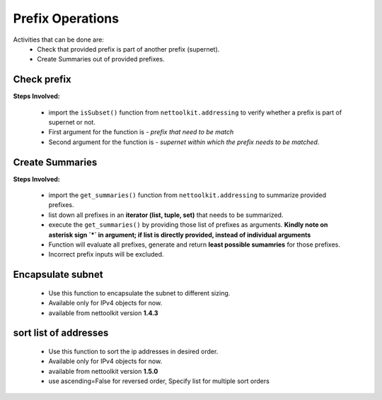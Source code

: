
Prefix Operations
============================================

Activities that can be done are:
    * Check that provided prefix is part of another prefix (supernet). 
    * Create Summaries out of provided prefixes.

Check prefix
------------------

**Steps Involved:**

    * import the ``isSubset()`` function from ``nettoolkit.addressing`` to verify whether a prefix is part of supernet or not.
    * First argument for the function is - *prefix that need to be match*
    * Second argument for the function is - *supernet within which the prefix needs to be matched*.

    .. code-block:: python
        :emphasize-lines: 5,7

        >>> from nettoolkit.addressing import isSubset
        >>> prefix1 = "10.10.10.0/24"
        >>> prefix2 = "10.10.100.0/24"
        >>> supernet = "10.10.0.0/19"
        >>> isSubset(prefix1, supernet)
        True			# // Here prefix is part of supernet // #
        >>> isSubset(prefix2, supernet)
        False			# // Here prefix is not part of supernet // #



Create Summaries
------------------

**Steps Involved:**

    * import the ``get_summaries()`` function from ``nettoolkit.addressing`` to summarize provided prefixes.
    * list down all prefixes in an **iterator (list, tuple, set)** that needs to be summarized.
    * execute the ``get_summaries()`` by providing those list of prefixes as arguments. **Kindly note on asterisk sign `*` in argument; if list is directly provided, instead of individual arguments**
    * Function will evaluate all prefixes, generate and return **least possible sumamries** for those prefixes.
    * Incorrect prefix inputs will be excluded.

    .. code-block:: python
        :emphasize-lines: 5

        >>> from nettoolkit.addressing import get_summaries
        >>> networks = (
            "10.10.0.0/24", "10.10.1.0/24", "10.20.6.0/23", 
            "10.10.2.0/23", "10.20.4.0/23", "10.10.4.0/22"  )
        >>> get_summaries(*networks)
        [10.10.0.0/21, 10.20.4.0/22]			# // here is summary created for you // #


Encapsulate subnet
--------------------

    * Use this function to encapsulate the subnet to different sizing.
    * Available only for IPv4 objects for now.
    * available from nettoolkit version **1.4.3** 

    .. code-block:: python
        :emphasize-lines: 3,5

        >>> from nettoolkit.addressing import recapsulate
        s = "10.10.0.5/29"
        >>> recapsulate(s, 27)
        '10.10.0.0/27'
        >>> recapsulate(s, 30)
        '10.10.0.4/30'



sort list of addresses
-----------------------

    * Use this function to sort the ip addresses in desired order.
    * Available only for IPv4 objects for now.
    * available from nettoolkit version **1.5.0** 
    * use ascending=False for reversed order, Specify list for multiple sort orders

    .. code-block:: python
        :emphasize-lines: 18,32,46

        from nettoolkit.addressing import sorted_v4_addresses
        from pprint import pprint
        list_of_ips = [
            "10.10.10.0/25",
            "10.10.2.0/24",
            "10.20.10.0/24",
            "10.10.5.0/24",
            "10.10.10.128/25",
            "10.1.10.0/24",
            "10.10.7.0/24",
            "10.10.1.0/24",
            "100.10.10.0/24",
            "192.168.10.0/24",
            "192.168.1.0/24",
            "172.16.10.0/24",
            "172.16.2.0/24",
        ]
        pprint(sorted_v4_addresses(list_of_ips))
        ['10.1.10.0/24',
        '10.10.1.0/24',
        '10.10.2.0/24',
        '10.10.5.0/24',
        '10.10.7.0/24',
        '10.10.10.0/25',
        '10.10.10.128/25',
        '10.20.10.0/24',
        '100.10.10.0/24',
        '172.16.2.0/24',
        '172.16.10.0/24',
        '192.168.1.0/24',
        '192.168.10.0/24']
        pprint(sorted_v4_addresses(list_of_ips, ascending=False))
        ['192.168.10.0/24',
        '192.168.1.0/24',
        '172.16.10.0/24',
        '172.16.2.0/24',
        '100.10.10.0/24',
        '10.20.10.0/24',
        '10.10.10.128/25',
        '10.10.10.0/25',
        '10.10.7.0/24',
        '10.10.5.0/24',
        '10.10.2.0/24',
        '10.10.1.0/24',
        '10.1.10.0/24']
        pprint(sorted_v4_addresses(list_of_ips, ascending=[True,True,False,False,True]))
        ['10.1.10.0/24',
        '10.10.10.128/25',
        '10.10.10.0/25',
        '10.10.7.0/24',
        '10.10.5.0/24',
        '10.10.2.0/24',
        '10.10.1.0/24',
        '10.20.10.0/24',
        '100.10.10.0/24',
        '172.16.10.0/24',
        '172.16.2.0/24',
        '192.168.10.0/24',
        '192.168.1.0/24']